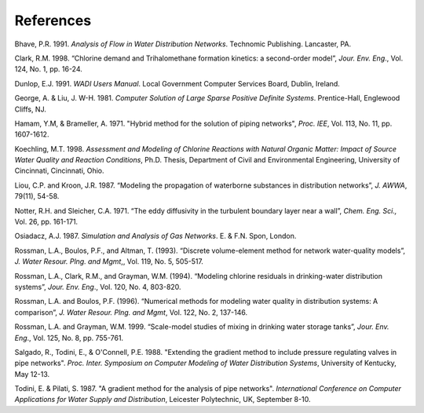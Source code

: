 .. raw:: latex

    \clearpage



References
==========


Bhave, P.R. 1991. *Analysis of Flow in Water Distribution Networks*.
Technomic Publishing. Lancaster, PA.

Clark, R.M. 1998. “Chlorine demand and Trihalomethane formation
kinetics: a second-order model”, *Jour. Env. Eng*., Vol. 124, No. 1,
pp. 16-24.

Dunlop, E.J. 1991. *WADI Users Manual*. Local Government Computer
Services Board, Dublin, Ireland.

George, A. & Liu, J. W-H. 1981. *Computer Solution of Large Sparse
Positive Definite Systems*. Prentice-Hall, Englewood Cliffs, NJ.

Hamam, Y.M, & Brameller, A. 1971. "Hybrid method for the solution of
piping networks", *Proc. IEE*, Vol. 113, No. 11, pp. 1607-1612.

Koechling, M.T. 1998. *Assessment and Modeling of Chlorine Reactions
with Natural Organic Matter: Impact of Source Water Quality and
Reaction Conditions*, Ph.D. Thesis, Department of Civil and
Environmental Engineering, University of Cincinnati, Cincinnati,
Ohio.

Liou, C.P. and Kroon, J.R. 1987. “Modeling the propagation of
waterborne substances in distribution networks”, *J. AWWA*, 79(11),
54-58.

Notter, R.H. and Sleicher, C.A. 1971. “The eddy diffusivity in the
turbulent boundary layer near a wall”, *Chem. Eng. Sci.,* Vol. 26,
pp. 161-171.

Osiadacz, A.J. 1987. *Simulation and Analysis of Gas Networks*. E. &
F.N. Spon, London.

Rossman, L.A., Boulos, P.F., and Altman, T. (1993). “Discrete
volume-element method for network water-quality models”, *J. Water
Resour. Plng. and Mgmt*,, Vol. 119, No. 5, 505-517.

Rossman, L.A., Clark, R.M., and Grayman, W.M. (1994). “Modeling
chlorine residuals in drinking-water distribution systems”, *Jour.
Env. Eng*., Vol. 120, No. 4, 803-820.

Rossman, L.A. and Boulos, P.F. (1996). “Numerical methods for
modeling water quality in distribution systems: A comparison”, *J.
Water Resour. Plng. and Mgmt*, Vol. 122, No. 2, 137-146.

Rossman, L.A. and Grayman, W.M. 1999. “Scale-model studies of mixing
in drinking water storage tanks”, *Jour. Env. Eng*., Vol. 125, No. 8,
pp. 755-761.

Salgado, R., Todini, E., & O'Connell, P.E. 1988. "Extending the
gradient method to include pressure regulating valves in pipe
networks". *Proc. Inter. Symposium on Computer Modeling of Water
Distribution Systems*, University of Kentucky, May 12-13.

Todini, E. & Pilati, S. 1987. "A gradient method for the analysis of
pipe networks". *International Conference on Computer Applications
for Water Supply and Distribution*, Leicester Polytechnic, UK,
September 8-10.
